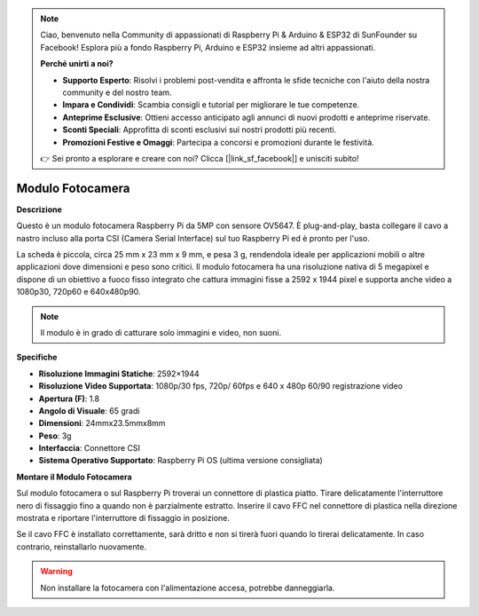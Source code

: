 .. note::

    Ciao, benvenuto nella Community di appassionati di Raspberry Pi & Arduino & ESP32 di SunFounder su Facebook! Esplora più a fondo Raspberry Pi, Arduino e ESP32 insieme ad altri appassionati.

    **Perché unirti a noi?**

    - **Supporto Esperto**: Risolvi i problemi post-vendita e affronta le sfide tecniche con l'aiuto della nostra community e del nostro team.
    - **Impara e Condividi**: Scambia consigli e tutorial per migliorare le tue competenze.
    - **Anteprime Esclusive**: Ottieni accesso anticipato agli annunci di nuovi prodotti e anteprime riservate.
    - **Sconti Speciali**: Approfitta di sconti esclusivi sui nostri prodotti più recenti.
    - **Promozioni Festive e Omaggi**: Partecipa a concorsi e promozioni durante le festività.

    👉 Sei pronto a esplorare e creare con noi? Clicca [|link_sf_facebook|] e unisciti subito!

Modulo Fotocamera
====================================


**Descrizione**

.. image:: img/camera_module_pic.png
   :width: 200
   :align: center

Questo è un modulo fotocamera Raspberry Pi da 5MP con sensore OV5647. È plug-and-play, basta collegare il cavo a nastro incluso alla porta CSI (Camera Serial Interface) sul tuo Raspberry Pi ed è pronto per l'uso.

La scheda è piccola, circa 25 mm x 23 mm x 9 mm, e pesa 3 g, rendendola ideale per applicazioni mobili o altre applicazioni dove dimensioni e peso sono critici. Il modulo fotocamera ha una risoluzione nativa di 5 megapixel e dispone di un obiettivo a fuoco fisso integrato che cattura immagini fisse a 2592 x 1944 pixel e supporta anche video a 1080p30, 720p60 e 640x480p90.

.. note:: 

   Il modulo è in grado di catturare solo immagini e video, non suoni.


**Specifiche**

* **Risoluzione Immagini Statiche**: 2592×1944 
* **Risoluzione Video Supportata**: 1080p/30 fps, 720p/ 60fps e 640 x 480p 60/90 registrazione video 
* **Apertura (F)**: 1.8 
* **Angolo di Visuale**: 65 gradi 
* **Dimensioni**: 24mmx23.5mmx8mm 
* **Peso**: 3g 
* **Interfaccia**: Connettore CSI 
* **Sistema Operativo Supportato**: Raspberry Pi OS (ultima versione consigliata)


**Montare il Modulo Fotocamera**

Sul modulo fotocamera o sul Raspberry Pi troverai un connettore di plastica piatto. Tirare delicatamente l'interruttore nero di fissaggio fino a quando non è parzialmente estratto. Inserire il cavo FFC nel connettore di plastica nella direzione mostrata e riportare l'interruttore di fissaggio in posizione.

Se il cavo FFC è installato correttamente, sarà dritto e non si tirerà fuori quando lo tirerai delicatamente. In caso contrario, reinstallarlo nuovamente.

.. image:: img/connect_ffc.png
.. image:: img/1.10_camera.png
   :width: 700

.. warning::

   Non installare la fotocamera con l'alimentazione accesa, potrebbe danneggiarla.
